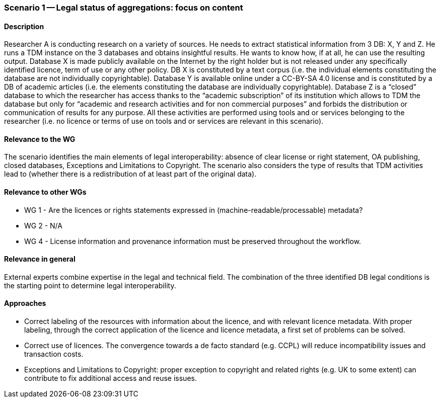 === Scenario 1 -- Legal status of aggregations: focus on content

==== Description

Researcher A is conducting research on a variety of sources. He needs to extract statistical information
from 3 DB: X, Y and Z. He runs a TDM instance on the 3 databases and obtains insightful results. He wants to know how, if at all, he
can use the resulting output. Database X is made publicly available on the Internet by the right holder but is not
released under any specifically identified licence, term of use or any other policy. DB X is constituted by a text corpus
(i.e. the individual elements constituting the database are not individually copyrightable). 
Database Y is available online under a CC-BY-SA 4.0 license and is constituted by a DB of academic articles (i.e. the
elements constituting the database are individually copyrightable). Database Z is a “closed” database to which the
researcher has access thanks to the “academic subscription” of its institution which allows to TDM the database but only
for “academic and research activities and for non commercial purposes” and forbids the distribution or communication of
results for any purpose. All these activities are performed using tools and or services belonging to the researcher
(i.e. no licence or terms of use on tools and or services are relevant in this scenario).

==== Relevance to the WG

The scenario identifies the main elements of legal interoperability: absence of clear license or right statement, OA
publishing, closed databases, Exceptions and Limitations to Copyright. The scenario also considers the type of results
that TDM activities lead to (whether there is a redistribution of at least part of the original data).

==== Relevance to other WGs

* WG 1 - Are the licences or rights statements expressed in (machine-readable/processable) metadata?
* WG 2 - N/A
* WG 4 - License information and provenance information must be preserved throughout the workflow.

==== Relevance in general

External experts combine expertise in the legal and technical field. The combination of the three identified DB legal
conditions is the starting point to determine legal interoperability.

==== Approaches

* Correct labeling of the resources with information about the licence, and with relevant licence metadata. With proper
labeling, through the correct application of the licence and licence metadata, a first set of problems can be solved.
* Correct use of licences. The convergence towards a de facto standard (e.g. CCPL) will reduce incompatibility issues
and transaction costs.
* Exceptions and Limitations to Copyright: proper exception to copyright and related rights (e.g. UK to some extent)
can contribute to fix additional access and reuse issues.